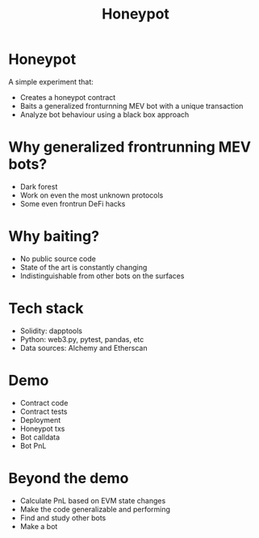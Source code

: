 #+TITLE: Honeypot
#+STARTUP: content

* Honeypot
A simple experiment that:
- Creates a honeypot contract
- Baits a generalized fronturnning MEV bot with a unique transaction
- Analyze bot behaviour using a black box approach
  
* Why generalized frontrunning MEV bots?
- Dark forest
- Work on even the most unknown protocols
- Some even frontrun DeFi hacks

* Why baiting?
- No public source code
- State of the art is constantly changing
- Indistinguishable from other bots on the surfaces

* Tech stack
- Solidity: dapptools
- Python: web3.py, pytest, pandas, etc
- Data sources: Alchemy and Etherscan

* Demo
- Contract code
- Contract tests
- Deployment
- Honeypot txs
- Bot calldata
- Bot PnL

* Beyond the demo
- Calculate PnL based on EVM state changes
- Make the code generalizable and performing
- Find and study other bots
- Make a bot


